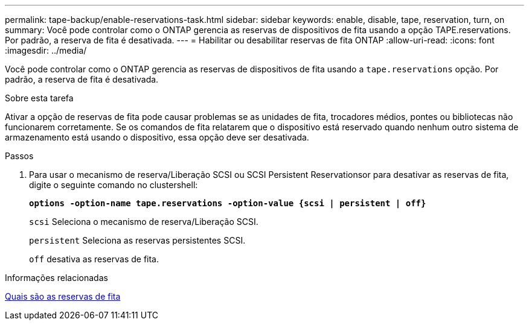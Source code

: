 ---
permalink: tape-backup/enable-reservations-task.html 
sidebar: sidebar 
keywords: enable, disable, tape, reservation, turn, on 
summary: Você pode controlar como o ONTAP gerencia as reservas de dispositivos de fita usando a opção TAPE.reservations. Por padrão, a reserva de fita é desativada. 
---
= Habilitar ou desabilitar reservas de fita ONTAP
:allow-uri-read: 
:icons: font
:imagesdir: ../media/


[role="lead"]
Você pode controlar como o ONTAP gerencia as reservas de dispositivos de fita usando a `tape.reservations` opção. Por padrão, a reserva de fita é desativada.

.Sobre esta tarefa
Ativar a opção de reservas de fita pode causar problemas se as unidades de fita, trocadores médios, pontes ou bibliotecas não funcionarem corretamente. Se os comandos de fita relatarem que o dispositivo está reservado quando nenhum outro sistema de armazenamento está usando o dispositivo, essa opção deve ser desativada.

.Passos
. Para usar o mecanismo de reserva/Liberação SCSI ou SCSI Persistent Reservationsor para desativar as reservas de fita, digite o seguinte comando no clustershell:
+
`*options -option-name tape.reservations -option-value {scsi | persistent | off}*`

+
`scsi` Seleciona o mecanismo de reserva/Liberação SCSI.

+
`persistent` Seleciona as reservas persistentes SCSI.

+
`off` desativa as reservas de fita.



.Informações relacionadas
xref:tape-reservations-concept.adoc[Quais são as reservas de fita]
